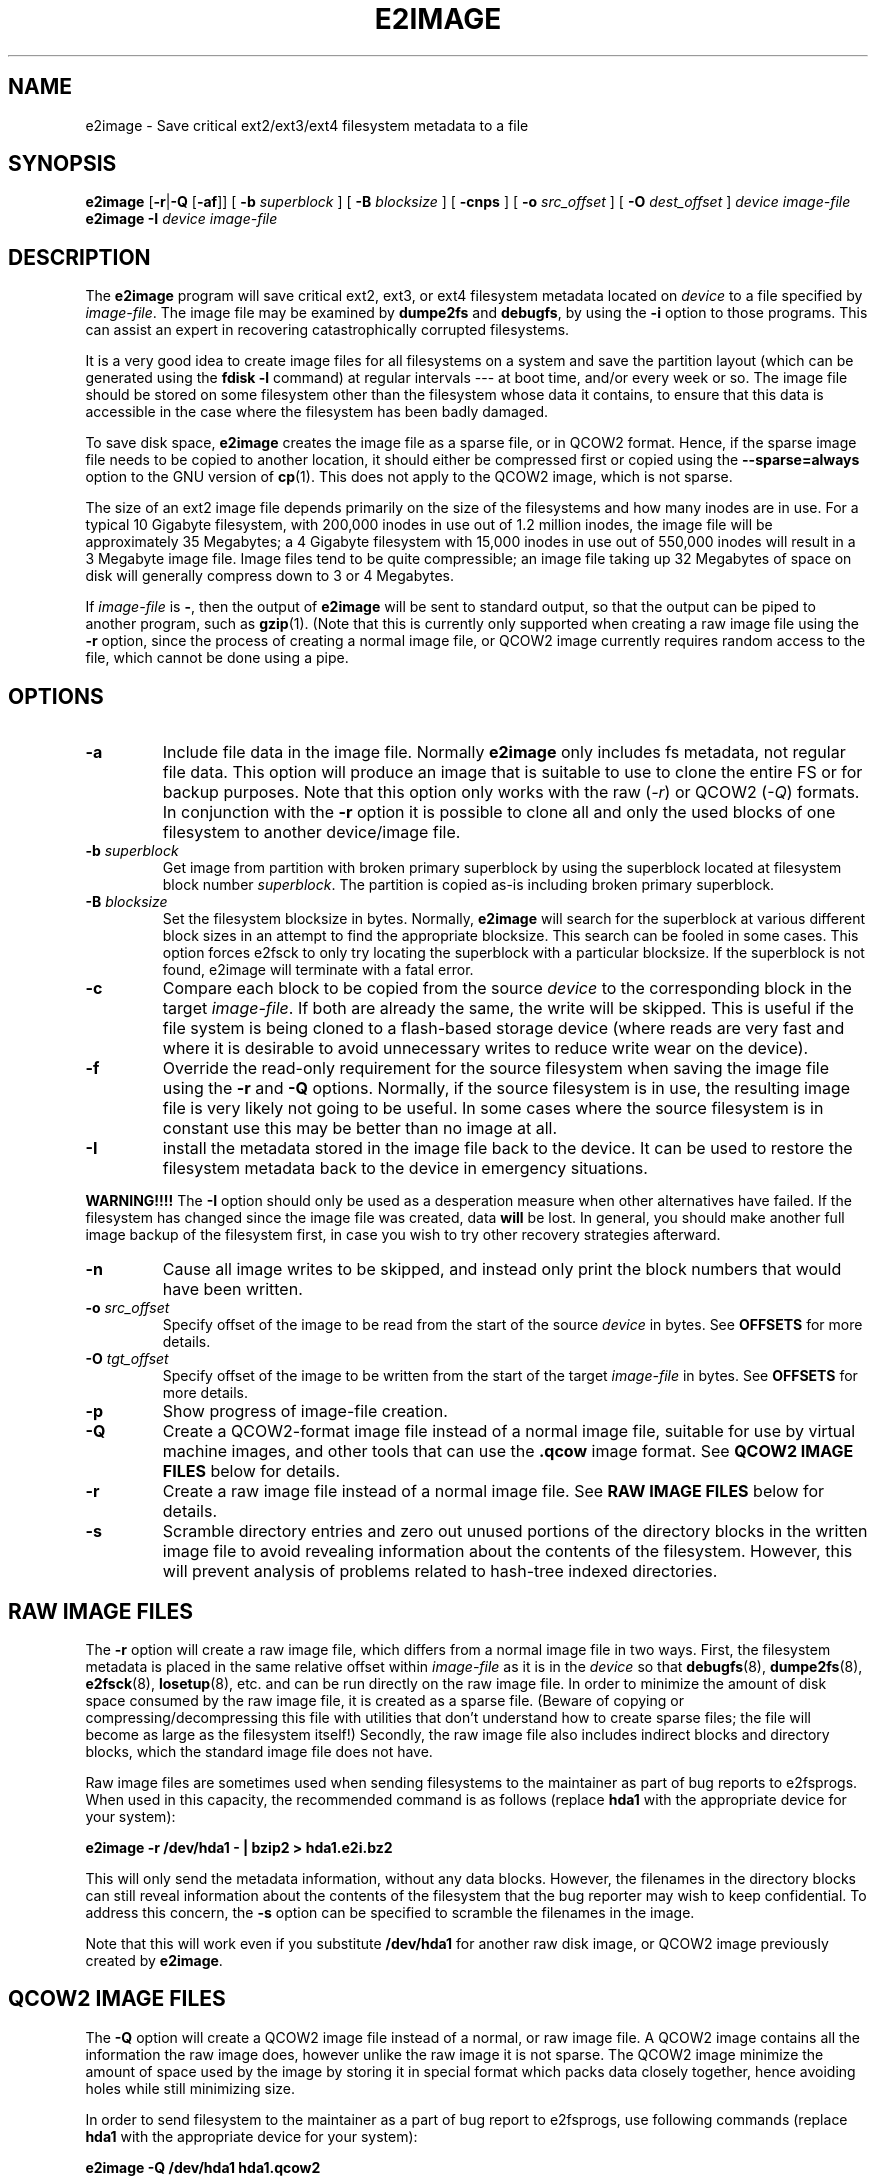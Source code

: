 .\" -*- nroff -*-
.\" Copyright 2001 by Theodore Ts'o.  All Rights Reserved.
.\" This file may be copied under the terms of the GNU Public License.
.\"
.TH E2IMAGE 8 "February 2021" "E2fsprogs version 1.46.2"
.SH NAME
e2image \- Save critical ext2/ext3/ext4 filesystem metadata to a file

.SH SYNOPSIS
.B e2image
.RB [ \-r | \-Q " [" \-af ]]
[
.B \-b
.I superblock
]
[
.B \-B
.I blocksize
]
[
.B \-cnps
]
[
.B \-o
.I src_offset
]
[
.B \-O
.I dest_offset
]
.I device
.I image-file
.br
.B e2image
.B \-I
.I device
.I image-file

.SH DESCRIPTION
The
.B e2image
program will save critical ext2, ext3, or ext4 filesystem metadata located on
.I device
to a file specified by
.IR image-file .
The image file may be examined by
.B dumpe2fs
and
.BR  debugfs ,
by using the
.B \-i
option to those programs.  This can assist an expert in recovering
catastrophically corrupted filesystems.
.PP
It is a very good idea to create image files for all filesystems on a
system and save the partition layout (which can be generated using the
.B fdisk \-l
command) at regular intervals --- at boot time, and/or every week or so.
The image file should be stored on some filesystem other than
the filesystem whose data it contains, to ensure that this data is
accessible in the case where the filesystem has been badly damaged.
.PP
To save disk space,
.B e2image
creates the image file as a sparse file, or in QCOW2 format.  Hence, if
the sparse image file needs to be copied to another location, it should
either be compressed first or copied using the
.B \-\-sparse=always
option to the GNU version of
.BR cp (1).
This does not apply to the QCOW2 image, which is not sparse.
.PP
The size of an ext2 image file depends primarily on the size of the
filesystems and how many inodes are in use.  For a typical 10 Gigabyte
filesystem, with 200,000 inodes in use out of 1.2 million inodes, the image
file will be approximately 35 Megabytes; a 4 Gigabyte filesystem with 15,000
inodes in use out of 550,000 inodes will result in a 3 Megabyte image file.
Image files tend to be quite compressible; an image file taking up 32 Megabytes
of space on disk will generally compress down to 3 or 4 Megabytes.
.PP
If
.I image-file
is
.BR \- ,
then the output of
.B e2image
will be sent to standard output, so that the output can be piped to
another program, such as
.BR gzip (1).
(Note that this is currently only supported when
creating a raw image file using the
.B \-r
option, since the process of creating a normal image file, or QCOW2
image currently
requires random access to the file, which cannot be done using a
pipe.

.SH OPTIONS
.TP
.B \-a
Include file data in the image file.  Normally
.B e2image
only includes fs metadata, not regular file data.  This option will
produce an image that is suitable to use to clone the entire FS or
for backup purposes.  Note that this option only works with the
raw
.RI ( \-r )
or QCOW2
.RI ( \-Q )
formats.  In conjunction with the
.B \-r
option it is possible to clone all and only the used blocks of one
filesystem to another device/image file.
.TP
.BI \-b " superblock"
Get image from partition with broken primary superblock by using
the superblock located at filesystem block number
.IR superblock .
The partition is copied as-is including broken primary superblock.
.TP
.BI \-B " blocksize"
Set the filesystem blocksize in bytes.  Normally,
.B e2image
will search for the superblock at various different block sizes in an
attempt to find the appropriate blocksize. This search can be fooled in
some cases.  This option forces e2fsck to only try locating the superblock
with a particular blocksize. If the superblock is not found, e2image will
terminate with a fatal error.
.TP
.BI \-c
Compare each block to be copied from the source
.I device
to the corresponding block in the target
.IR image-file .
If both are already the same, the write will be skipped.  This is
useful if the file system is being cloned to a flash-based storage device
(where reads are very fast and where it is desirable to avoid unnecessary
writes to reduce write wear on the device).
.TP
.B \-f
Override the read-only requirement for the source filesystem when saving
the image file using the
.B \-r
and
.B \-Q
options.  Normally, if the source filesystem is in use, the resulting image
file is very likely not going to be useful. In some cases where the source
filesystem is in constant use this may be better than no image at all.
.TP
.B \-I
install the metadata stored in the image file back to the device.
It can be used to restore the filesystem metadata back to the device
in emergency situations.
.PP
.B WARNING!!!!
The
.B \-I
option should only be used as a desperation measure when other
alternatives have failed.  If the filesystem has changed since the image
file was created, data
.B will
be lost.  In general, you should make another full image backup of the
filesystem first, in case you wish to try other recovery strategies afterward.
.TP
.B \-n
Cause all image writes to be skipped, and instead only print the block
numbers that would have been written.
.TP
.BI \-o " src_offset"
Specify offset of the image to be read from the start of the source
.I device
in bytes.  See
.B OFFSETS
for more details.
.TP
.BI \-O " tgt_offset"
Specify offset of the image to be written from the start of the target
.I image-file
in bytes.  See
.B OFFSETS
for more details.
.TP
.B \-p
Show progress of image-file creation.
.TP
.B \-Q
Create a QCOW2-format image file instead of a normal image file, suitable
for use by virtual machine images, and other tools that can use the
.B .qcow
image format. See
.B QCOW2 IMAGE FILES
below for details.
.TP
.B \-r
Create a raw image file instead of a normal image file.  See
.B RAW IMAGE FILES
below for details.
.TP
.B \-s
Scramble directory entries and zero out unused portions of the directory
blocks in the written image file to avoid revealing information about
the contents of the filesystem.  However, this will prevent analysis of
problems related to hash-tree indexed directories.

.SH RAW IMAGE FILES
The
.B \-r
option will create a raw image file, which differs
from a normal image file in two ways.  First, the filesystem metadata is
placed in the same relative offset within
.I image-file
as it is in the
.I device
so that
.BR debugfs (8),
.BR dumpe2fs (8),
.BR e2fsck (8),
.BR losetup (8),
etc. and can be run directly on the raw image file.  In order to minimize
the amount of disk space consumed by the raw image file, it is
created as a sparse file.  (Beware of copying or
compressing/decompressing this file with utilities that don't understand
how to create sparse files; the file will become as large as the
filesystem itself!)  Secondly, the raw image file also includes indirect
blocks and directory blocks, which the standard image file does not have.
.PP
Raw image files are sometimes used when sending filesystems to the maintainer
as part of bug reports to e2fsprogs.  When used in this capacity, the
recommended command is as follows (replace
.B hda1
with the appropriate device for your system):
.PP
.br
	\fBe2image \-r /dev/hda1 \- | bzip2 > hda1.e2i.bz2\fR
.PP
This will only send the metadata information, without any data blocks.
However, the filenames in the directory blocks can still reveal
information about the contents of the filesystem that the bug reporter
may wish to keep confidential.  To address this concern, the
.B \-s
option can be specified to scramble the filenames in the image.
.PP
Note that this will work even if you substitute
.B /dev/hda1
for another raw
disk image, or QCOW2 image previously created by
.BR e2image .

.SH QCOW2 IMAGE FILES
The
.B \-Q
option will create a QCOW2 image file instead of a normal, or raw image file.
A QCOW2 image contains all the information the raw image does, however unlike
the raw image it is not sparse. The QCOW2 image minimize the amount of space
used by the image by storing it in special format which packs data closely
together, hence avoiding holes while still minimizing size.
.PP
In order to send filesystem to the maintainer as a part of bug report to
e2fsprogs, use following commands (replace
.B hda1
with the appropriate device for your system):
.PP
.br
\	\fBe2image \-Q /dev/hda1 hda1.qcow2\fR
.br
\	\fBbzip2 -z hda1.qcow2\fR
.PP
This will only send the metadata information, without any data blocks.
As described for
.B RAW IMAGE FILES
the
.B \-s
option can be specified to scramble the filesystem names in the image.
.PP
Note that the QCOW2 image created by
.B e2image
is a regular QCOW2 image and can be processed by tools aware of QCOW2 format
such as for example
.BR qemu-img .
.PP
You can convert a .qcow2 image into a raw image with:
.PP
.br
\	\fBe2image \-r hda1.qcow2 hda1.raw\fR
.br
.PP
This can be useful to write a QCOW2 image containing all data to a
sparse image file where it can be loop mounted, or to a disk partition.
Note that this may not work with QCOW2 images not generated by e2image.

.SH OFFSETS
Normally a filesystem starts at the beginning of a partition, and
.B e2image
is run on the partition.  When working with image files, you don't
have the option of using the partition device, so you can specify
the offset where the filesystem starts directly with the
.B \-o
option.  Similarly the
.B \-O
option specifies the offset that should be seeked to in the destination
before writing the filesystem.
.PP
For example, if you have a
.B dd
image of a whole hard drive that contains an ext2 fs in a partition
starting at 1 MiB, you can clone that image to a block device with:
.PP
.br
\	\fBe2image \-aro 1048576 img /dev/sda1\fR
.br
.PP
Or you can clone a filesystem from a block device into an image file,
leaving room in the first MiB for a partition table with:
.PP
.br
\	\fBe2image -arO 1048576 /dev/sda1 img\fR
.br
.PP
If you specify at least one offset, and only one file, an in-place
move will be performed, allowing you to safely move the filesystem
from one offset to another.

.SH AUTHOR
.B e2image
was written by Theodore Ts'o (tytso@mit.edu).

.SH AVAILABILITY
.B e2image
is part of the e2fsprogs package and is available from
http://e2fsprogs.sourceforge.net.

.SH SEE ALSO
.BR dumpe2fs (8),
.BR debugfs (8)
.BR e2fsck (8)
